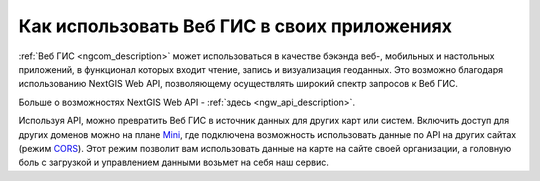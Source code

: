 .. _ngcom_ngapi:

Как использовать Веб ГИС в своих приложениях
============================================


:ref:`Веб ГИС <ngcom_description>` может использоваться в качестве бэкэнда веб-, мобильных и настольных приложений, в функционал которых входит чтение, запись и визуализация геоданных. Это возможно благодаря использованию NextGIS Web API, позволяющему осуществлять широкий спектр запросов к Веб ГИС. 

Больше о возможностях NextGIS Web API - :ref:`здесь <ngw_api_description>`. 

Используя API, можно превратить Веб ГИС в источник данных для других карт или систем. Включить доступ для других доменов можно на плане `Mini <http://nextgis.ru/nextgis-com/plans>`_, где подключена возможность использовать данные по API на других сайтах (режим `CORS <https://ru.wikipedia.org/wiki/Cross-origin_resource_sharing>`_). Этот режим позволит вам использовать данные на карте на сайте своей организации, а головную боль с загрузкой и управлением данными возьмет на себя наш сервис.
